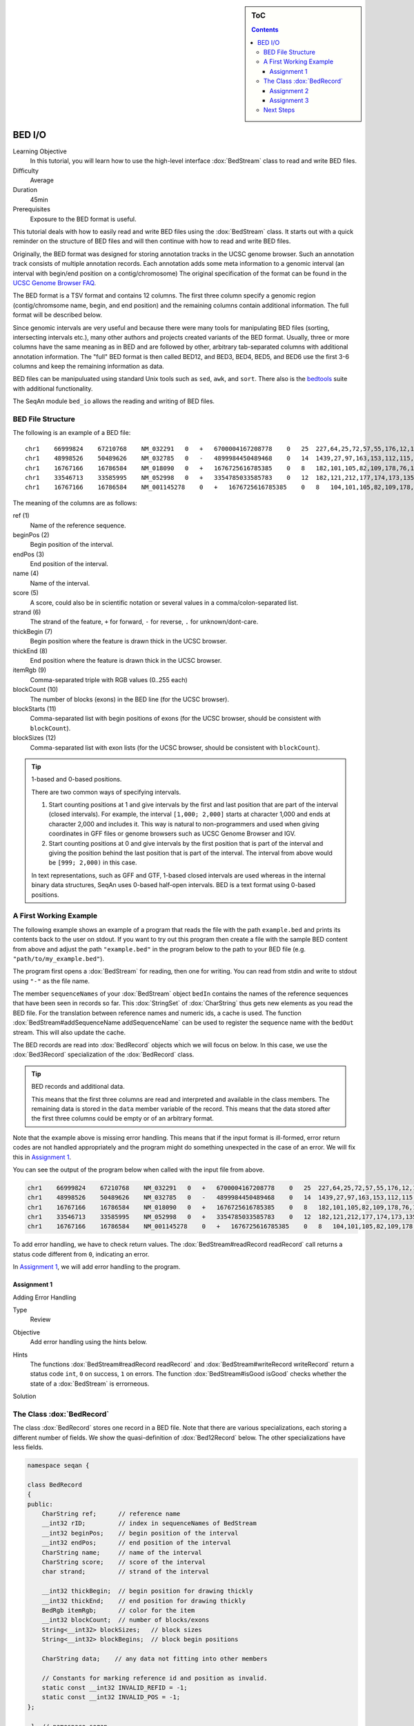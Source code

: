 .. sidebar:: ToC

   .. contents::


.. _tutorial-bed-io:

BED I/O
=======

Learning Objective
  In this tutorial, you will learn how to use the high-level interface :dox:`BedStream` class to read and write BED files.

Difficulty
  Average

Duration
  45min

Prerequisites
  Exposure to the BED format is useful.

This tutorial deals with how to easily read and write BED files using the :dox:`BedStream` class.
It starts out with a quick reminder on the structure of BED files and will then continue with how to read and write BED files.

Originally, the BED format was designed for storing annotation tracks in the UCSC genome browser.
Such an annotation track consists of multiple annotation records.
Each annotation adds some meta information to a genomic interval (an interval with begin/end position on a contig/chromosome) The original specification of the format can be found in the `UCSC Genome Browser FAQ <https://genome.ucsc.edu/FAQ/FAQformat.html#format1>`_.

The BED format is a TSV format and contains 12 columns.
The first three column specify a genomic region (contig/chromsome name, begin, and end position) and the remaining columns contain additional information.
The full format will be described below.

Since genomic intervals are very useful and because there were many tools for manipulating BED files (sorting, intersecting intervals etc.), many other authors and projects created variants of the BED format.
Usually, three or more columns have the same meaning as in BED and are followed by other, arbitrary tab-separated columns with additional annotation information.
The "full" BED format is then called BED12, and BED3, BED4, BED5, and BED6 use the first 3-6 columns and keep the remaining information as data.

BED files can be manipuluated using standard Unix tools such as ``sed``, ``awk``, and ``sort``.
There also is the `bedtools <https://code.google.com/p/bedtools/>`_ suite with additional functionality.

The SeqAn module ``bed_io`` allows the reading and writing of BED files.

BED File Structure
------------------

The following is an example of a BED file:

::

    chr1    66999824    67210768    NM_032291   0   +   6700004167208778    0   25  227,64,25,72,57,55,176,12,12,25,52,86,93,75,501,128,127,60,112,156,133,203,65,165,2013, 0,91705,98928,101802,105635,108668,109402,126371,133388,136853,137802,139139,142862,145536,147727,155006,156048,161292,185152,195122,199606,205193,206516,207130,208931,
    chr1    48998526    50489626    NM_032785   0   -   4899984450489468    0   14  1439,27,97,163,153,112,115,90,40,217,95,125,123,192,    0,2035,6787,54149,57978,101638,120482,130297,334336,512729,712915,1164458,1318541,1490908,
    chr1    16767166    16786584    NM_018090   0   +   1676725616785385    0   8   182,101,105,82,109,178,76,1248, 0,2960,7198,7388,8421,11166,15146,18170,
    chr1    33546713    33585995    NM_052998   0   +   3354785033585783    0   12  182,121,212,177,174,173,135,166,163,113,215,351,0,275,488,1065,2841,10937,12169,13435,15594,16954,36789,38931,
    chr1    16767166    16786584    NM_001145278    0   +   1676725616785385    0   8   104,101,105,82,109,178,76,1248, 0,2960,7198,7388,8421,11166,15146,18170,

The meaning of the columns are as follows:

ref (1)
  Name of the reference sequence.

beginPos (2)
  Begin position of the interval.

endPos (3)
  End position of the interval.

name (4)
  Name of the interval.

score (5)
  A score, could also be in scientific notation or several values in a comma/colon-separated list.

strand (6)
  The strand of the feature, ``+`` for forward, ``-`` for reverse, ``.`` for unknown/dont-care.

thickBegin (7)
  Begin position where the feature is drawn thick in the UCSC browser.

thickEnd (8)
  End position where the feature is drawn thick in the UCSC browser.

itemRgb (9)
  Comma-separated triple with RGB values (0..255 each)

blockCount (10)
  The number of blocks (exons) in the BED line (for the UCSC browser).

blockStarts (11)
  Comma-separated list with begin positions of exons (for the UCSC browser, should be consistent with ``blockCount``).

blockSizes (12)
  Comma-separated list with exon lists (for the UCSC browser, should be consistent with ``blockCount``).

.. tip::

   1-based and 0-based positions.

   There are two common ways of specifying intervals.

   #. Start counting positions at 1 and give intervals by the first and last position that are part of the interval (closed intervals).
      For example, the interval ``[1,000; 2,000]`` starts at character 1,000 and ends at character 2,000 and includes it.
      This way is natural to non-programmers and used when giving coordinates in GFF files or genome browsers such as UCSC Genome Browser and IGV.
   #. Start counting positions at 0 and give intervals by the first position that is part of the interval and giving the position behind the last position that is part of the interval.
      The interval from above would be ``[999; 2,000)`` in this case.

   In text representations, such as GFF and GTF, 1-based closed intervals are used whereas in the internal binary data structures, SeqAn uses 0-based half-open intervals.
   BED is a text format using 0-based positions.

A First Working Example
-----------------------

The following example shows an example of a program that reads the file with the path ``example.bed`` and prints its contents back to the user on stdout.
If you want to try out this program then create a file with the sample BED content from above and adjust the path ``"example.bed"`` in the program below to the path to your BED file (e.g. ``"path/to/my_example.bed"``).

.. includefrags:: extras/demos/tutorial/bed_io/example1.cpp

The program first opens a :dox:`BedStream` for reading, then one for writing.
You can read from stdin and write to stdout using ``"-"`` as the file name.

The member ``sequenceNames`` of your :dox:`BedStream` object ``bedIn`` contains the names of the reference sequences that have been seen in records so far.
This :dox:`StringSet` of :dox:`CharString` thus gets new elements as you read the BED file.
For the translation between reference names and numeric ids, a cache is used.
The function :dox:`BedStream#addSequenceName addSequenceName` can be used to register the sequence name with the ``bedOut`` stream.
This will also update the cache.

The BED records are read into :dox:`BedRecord` objects which we will focus on below.
In this case, we use the :dox:`Bed3Record` specialization of the :dox:`BedRecord` class.

.. tip::

   BED records and additional data.

   This means that the first three columns are read and interpreted and available in the class members.
   The remaining data is stored in the ``data`` member variable of the record.
   This means that the data stored after the first three columns could be empty or of an arbitrary format.

Note that the example above is missing error handling.
This means that if the input format is ill-formed, error return codes are not handled appropriately and the program might do something unexpected in the case of an error.
We will fix this in `Assignment 1`_.

You can see the output of the program below when called with the input file from above.

.. code-block:: console

   chr1    66999824    67210768    NM_032291   0   +   6700004167208778    0   25  227,64,25,72,57,55,176,12,12,25,52,86,93,75,501,128,127,60,112,156,133,203,65,165,2013, 0,91705,98928,101802,105635,108668,109402,126371,133388,136853,137802,139139,142862,145536,147727,155006,156048,161292,185152,195122,199606,205193,206516,207130,208931,
   chr1    48998526    50489626    NM_032785   0   -   4899984450489468    0   14  1439,27,97,163,153,112,115,90,40,217,95,125,123,192,    0,2035,6787,54149,57978,101638,120482,130297,334336,512729,712915,1164458,1318541,1490908,
   chr1    16767166    16786584    NM_018090   0   +   1676725616785385    0   8   182,101,105,82,109,178,76,1248, 0,2960,7198,7388,8421,11166,15146,18170,
   chr1    33546713    33585995    NM_052998   0   +   3354785033585783    0   12  182,121,212,177,174,173,135,166,163,113,215,351,0,275,488,1065,2841,10937,12169,13435,15594,16954,36789,38931,
   chr1    16767166    16786584    NM_001145278    0   +   1676725616785385    0   8   104,101,105,82,109,178,76,1248, 0,2960,7198,7388,8421,11166,15146,18170,

To add error handling, we have to check return values.
The :dox:`BedStream#readRecord readRecord` call returns a status code different from ``0``, indicating an error.

In `Assignment 1`_, we will add error handling to the program.

Assignment 1
""""""""""""

.. container:: assignment

   Adding Error Handling

   Type
     Review

   Objective
     Add error handling using the hints below.

   Hints
     The functions :dox:`BedStream#readRecord readRecord` and :dox:`BedStream#writeRecord writeRecord` return a status code ``int``, ``0`` on success, ``1`` on errors.
     The function :dox:`BedStream#isGood isGood` checks whether the state of a :dox:`BedStream` is errorneous.

   Solution
     .. container:: foldable

        .. includefrags:: extras/demos/tutorial/bed_io/solution1.cpp

The Class :dox:`BedRecord`
--------------------------

The class :dox:`BedRecord` stores one record in a BED file.
Note that there are various specializations, each storing a different number of fields.
We show the quasi-definition of :dox:`Bed12Record` below.
The other specializations have less fields.

.. code-block:: cpp

   namespace seqan {

   class BedRecord
   {
   public:
       CharString ref;      // reference name
       __int32 rID;         // index in sequenceNames of BedStream
       __int32 beginPos;    // begin position of the interval
       __int32 endPos;      // end position of the interval
       CharString name;     // name of the interval
       CharString score;    // score of the interval
       char strand;         // strand of the interval

       __int32 thickBegin;  // begin position for drawing thickly
       __int32 thickEnd;    // end position for drawing thickly
       BedRgb itemRgb;      // color for the item
       __int32 blockCount;  // number of blocks/exons
       String<__int32> blockSizes;   // block sizes
       String<__int32> blockBegins;  // block begin positions

       CharString data;    // any data not fitting into other members

       // Constants for marking reference id and position as invalid.
       static const __int32 INVALID_REFID = -1;
       static const __int32 INVALID_POS = -1;
   };

    }  // namespace seqan

The static members ``INVALID_POS``, ``INVALID_REFID`` store sentinel values for marking positions and reference sequence ids as invalid.

The member ``ref`` stores the contig/reference name of the genomic interval.
This information is somewhat redundant with the ``rID`` member that is filled automatically when reading from a :dox:`BedStream` such that the BedStream's ``sequenceNames[record.rID] == record.ref``.
Translating reference names to integers is useful in many applications.

When writing and ``record.rID == INVALID_REFID`` then ``record.ref`` is written out as the reference name and ``sequenceNames[record.rID]`` is written out otherwise.
The user has to take care that ``record.rID`` is a valid reference id in this case.

Assignment 2
""""""""""""

.. container:: assignment

   Counting Records

   Type
     Review

   Objective
      Change the result of `Assignment 1`_ by counting the number of variants for each chromosome/contig instead of writing out the records.

   Solution
     .. container:: foldable

        .. includefrags:: extras/demos/tutorial/bed_io/solution2.cpp

        The output is

        .. code-block:: console

           RECORDS ON CONTIGS
           chr1    5

Assignment 3
""""""""""""

.. container:: assignment

   Generating BED From Scratch

   Type
     Application

   Objective
     Write a program that prints the following BED file.
     Create ``BedRecord<Bed6>`` objects and write them to a ``BedStream`` using ``writeRecord()``.

     .. code-block:: console

        chr7    127471196   127472363   Pos1    0   +
        chr7    127472363   127473530   Pos2    0   +


   Solution
    .. container:: foldable

       .. includefrags:: extras/demos/tutorial/bed_io/solution3.cpp

Next Steps
----------

* Continue with the :ref:`tutorial`.
